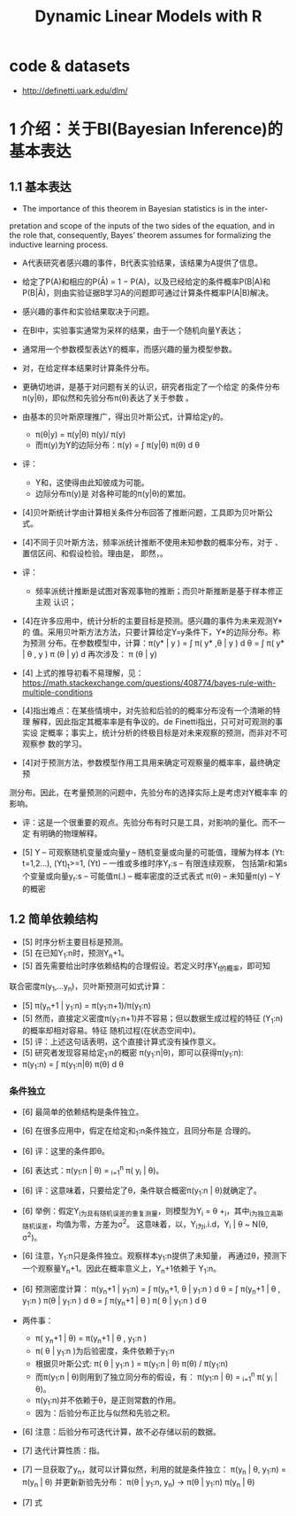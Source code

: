 #+TITLE: Dynamic Linear Models with R

* code & datasets
  - http://definetti.uark.edu/dlm/

* 1 介绍：关于BI(Bayesian Inference)的基本表达

** 1.1 基本表达

- The importance of this theorem in Bayesian statistics is in the inter-
pretation and scope of the inputs of the two sides of the equation, and
in the role that, consequently, Bayes’ theorem assumes for formalizing
the inductive learning process.
- A代表研究者感兴趣的事件，B代表实验结果，该结果为A提供了信息。
- 给定了P(A)和相应的P(Ā) = 1 − P(A)，以及已经给定的条件概率P(B|A)和
  P(B|Ā)，则由实验证据B学习A的问题即可通过计算条件概率P(A|B)解决。
- 感兴趣的事件和实验结果取决于问题。
- 在BI中，实验事实通常为采样的结果，由于一个随机向量Y表达；
- 通常用一个参数模型表达Y的概率，而感兴趣的量为模型参数\theta向量。
- 对\theta的BI即为，在给定样本结果时计算条件分布。
- 更确切地讲，是基于对问题有关的认识，研究者指定了一个给定\theta下关于Y
  的条件分布\pi(y|\theta)，即似然和先验分布\pi(\theta)表达了关于参数
  \theta的不确定性。
- 由基本的贝叶斯原理推广，得出贝叶斯公式，计算给定y的\theta的条件密度。
  + \pi(\theta|y) = \pi(y|\theta) \pi(y)/ \pi(y)
  + 而\pi(y)为Y的边际分布：\pi(y) = \int \pi(y|\theta) \pi(\theta) d
    \theta
 
- 评：
  - Y和\theta是有交集的，这使得由此知彼成为可能。
  - 边际分布\pi(y)是 对各种可能的\theta下的条件分布\pi(y|\theta)的累加。

- [4]贝叶斯统计学由计算相关条件分布回答了推断问题，工具即为贝叶斯公式。

- [4]不同于贝叶斯方法，频率派统计推断不使用未知参数的概率分布，对于
  \theta的推断基于良好性质的估计量的确定、置信区间、和假设检验。理由是，
  即然\theta的值不变，\theta就在频率意义上不能被解释为一个随机变量。

- 评：
  - 频率派统计推断是试图对客观事物的推断；而贝叶斯推断是基于样本修正主观
    认识；

- [4]在许多应用中，统计分析的主要目标是预测。感兴趣的事件为未来观测Y*的
  值。采用贝叶斯方法方法，只要计算给定Y=y条件下，Y*的边际分布。称为预测
  分布。在参数模型中，计算：\pi(y* | y ) = \int \pi( y* ,\theta | y ) d
  \theta = \int \pi( y* | \theta , y ) \pi (\theta | y) d \theta而上式中
  再次涉及\theta的后验分布： \pi (\theta | y)

- [4] 上式的推导初看不易理解，见：
  https://math.stackexchange.com/questions/408774/bayes-rule-with-multiple-conditions

- [4]指出难点：在某些情境中，对先验和后验的的概率分布没有一个清晰的特理
  解释，因此指定其概率率是有争议的。de Finetti指出，只可对可观测的事实设
  定概率；事实上，统计分析的终极目标是对未来观察的预测，而非对不可观察参
  数的学习。

- [4]对于预测方法，参数模型作用工具用来确定可观察量的概率率，最终确定预
  

       测分布。因此，在考量预测的问题中，先验分布的选择实际上是考虑对Y概率率
  的影响。

- 评：这是一个很重要的观点。先验分布有时只是工具，对影响的量化。而不一定
  有明确的物理解释。

- [5] Y -- 可观察随机变量或向量y -- 随机变量或向量的可能值，理解为样本
  (Yt: t=1,2...), (Yt)_t>=1, (Yt) -- 一维或多维时序Y_r:s -- 有限连续观察，
  包括第r和第s个变量或向量y_r:s -- 可能值\pi(.) -- 概率密度的泛式表式
  \pi(\theta) -- 未知量\theta的概密\pi(y) -- Y的概密

** 1.2 简单依赖结构
   - [5] 时序分析主要目标是预测。
   - [5] 在已知Y_1:n时，预测Y_n+1。
   - [5] 首先需要给出时序依赖结构的合理假设。若定义时序Y_t的概率，即可知
  联合密度\pi(y_1,...y_n)，贝叶斯预测可如式计算：
   - [5] \pi(y_n+1 | y_1:n) = \pi(y_1:n+1)/\pi(y_1:n)
   - [5] 然而，直接定义密度\pi(y_1:n+1)并不容易；但以数据生成过程的特征
     \theta为条件表达(Y_1:n)的概率却相对容易。特征\theta是一个随机向量或
     随机过程(在状态空间中)。
   - [5] 评：上述这句话表明，这个直接计算式没有操作意义。
   - [5] 研究者发现容易给定\theta的概密和基于给定\theta的Y_1:n的概密
     \pi(y_1:n|\theta)，即可以获得\pi(y_1:n):
   - \pi(y_1:n) = \int \pi(y_1:n|\theta) \pi(\theta) d \theta
*** 条件独立
    - [6] 最简单的依赖结构是条件独立。
    - [6] 在很多应用中，假定在给定和\theta下的Y_1:n条件独立，且同分布是
      合理的。
    - [6] 评：这里的条件即\theta。
    - [6] 表达式：\pi(y_1:n | \theta) = \poduct_{i=1}^{n} \pi( y_i | \theta)。
    - [6] 评：这意味着，只要给定了\theta，条件联合概密\pi(y_1:n |
      \theta)就确定了。
    - [6] 举例：假定Y_i为具有随机误差的重复测量，则模型为Y_i = \theta
      +\eps_i，其中\eps_i为独立高斯随机误差，均值为零，方差为\sigma^2。
      这意味着，以\theta为条件，Y_i为i.i.d，Y_i | \theta ~ N(\theta,
      \sigma^2)。
    - [6] 注意，Y_1:n只是条件独立。观察样本y_1:n提供了未知量\theta的信息，
      再通过\theta，预测下一个观察量Y_n+1。因此在概率意义上，Y_n+1依赖于
      Y_1:n。
    - [6] 预测密度计算：
      \pi(y_n+1 | y_1:n) 
      = \int \pi(y_n+1, \theta | y_1:n )  d \theta
      = \int \pi(y_n+1 | \theta , y_1:n )  \pi(\theta | y_1:n ) d \theta
      = \int \pi(y_n+1 | \theta )  \pi( \theta | y_1:n ) d \theta
    - 两件事：
      + \pi( y_n+1 | \theta) =  \pi(y_n+1 | \theta , y_1:n )
      + \pi( \theta | y_1:n )为后验密度，条件依赖于y_1:n
      + 根据贝叶斯公式:
        \pi( \theta | y_1:n ) = \pi(y_1:n | \theta) \pi(\theta) /
        \pi(y_1:n)
      + 而\pi(y_1:n | \theta)则用到了独立同分布的假设，有：
        \pi(y_1:n | \theta) = \poduct_{i=1}^{n} \pi( y_i | \theta)。
      + \pi(y_1:n)并不依赖于\theta，是正则常数的作用。
      + 因为：后验分布正比与似然和先验之积。
    - [6] 注意：后验分布可迭代计算，故不必存储以前的数据。
    - [7] 迭代计算性质：指\theta后验分布的迭代计算。
    - [7] 一旦获取了y_n，就可以计算似然，利用的就是条件独立：
          \pi(y_n | \theta, y_1:n) = \pi(y_n | \theta)
          并更新新验先分布：
          \pi(\theta | y_1:n, y_n) -> 
          \pi(\theta | y_1:n) \pi(y_n | \theta)
      
    - [7] 式
        




